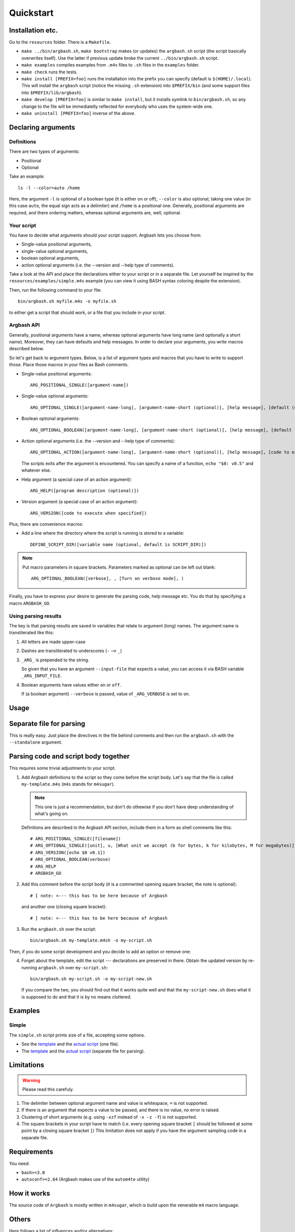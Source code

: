 Quickstart
==========

Installation etc.
-----------------

Go to the ``resources`` folder.
There is a ``Makefile``.

* ``make ../bin/argbash.sh``, ``make bootstrap`` makes (or updates) the ``argbash.sh`` script (the script basically overwrites itself).
  Use the latter if previous update broke the current ``../bin/argbash.sh`` script.
* ``make examples`` compiles examples from ``.m4s`` files to ``.sh`` files in the ``examples`` folder.
* ``make check`` runs the tests.
* ``make install [PREFIX=foo]`` runs the installation into the prefix you can specify (default is ``$(HOME)/.local``).
  This will install the ``argbash`` script (notice the missing ``.sh`` extension) into ``$PREFIX/bin`` (and some support files into ``$PREFIX/lib/argbash``).
* ``make develop [PREFIX=foo]`` is similar to ``make install``, but it installs symlink to ``bin/argbash.sh``, so any change to the file will be immediatelly reflected for everybody who uses the system-wide one.
* ``make uninstall [PREFIX=foo]`` inverse of the above.

Declaring arguments
-------------------

Definitions
+++++++++++

There are two types of arguments:

* Positional
* Optional

Take an example:

::
  
  ls -l --color=auto /home

Here, the argument ``-l`` is optional of a boolean type (it is either on or off), ``--color`` is also optional, taking one value (in this case ``auto``, the equal sign acts as a delimiter) and ``/home`` is a positional one.
Generally, positional arguments are required, and there ordering matters, whereas optional arguments are, well, optional.

Your script
+++++++++++

You have to decide what arguments should your script support.
Argbash lets you choose from:

* Single-value positional arguments,
* single-value optional arguments,
* boolean optional arguments,
* action optional arguments (i.e. the --version and --help type of comments).

Take a look at the API and place the declarations either to your script or in a separate file.
Let yourself be inspired by the ``resources/examples/simple.m4s`` example (you can view it using BASH syntax coloring despite the extension).

Then, run the following command to your file:

::
  
  bin/argbash.sh myfile.m4s -o myfile.sh

to either get a script that should work, or a file that you include in your script.

Argbash API
+++++++++++

Generally, positional arguments have a name, whereas optional arguments have long name (and optionally a short name).
Moreover, they can have defaults and help messages. 
In order to declare your arguments, you write macros described below.

So let's get back to argument types.
Below, is a list of argument types and macros that you have to write to support those.
Place those macros in your files as Bash comments.

* Single-value positional arguments:
  ::

     ARG_POSITIONAL_SINGLE([argument-name])

* Single-value optional arguments:
  ::

     ARG_OPTIONAL_SINGLE([argument-name-long], [argument-name-short (optional)], [help message], [default (optional)])

* Boolean optional arguments:
  ::

     ARG_OPTIONAL_BOOLEAN([argument-name-long], [argument-name-short (optional)], [help message], [default (default default is 'off')])

* Action optional arguments (i.e. the --version and --help type of comments):
  ::

     ARG_OPTIONAL_ACTION([argument-name-long], [argument-name-short (optional)], [help message], [code to execute when specified])

  The scripts exits after the argument is encountered.
  You can specify a name of a function, ``echo "$0: v0.5"`` and whatever else.
* Help argument (a special case of an action argument):
  ::

     ARG_HELP([program description (optional)])

* Version argument (a special case of an action argument):
  ::

     ARG_VERSION([code to execute when specified])

Plus, there are convenience macros:

* Add a line where the directory where the script is running is stored to a variable:
  ::
    
     DEFINE_SCRIPT_DIR([variable name (optional, default is SCRIPT_DIR)])

.. note::

   Put macro parameters in square brackets.
   Parameters marked as optional can be left out blank:

   ::

     ARG_OPTIONAL_BOOLEAN([verbose], , [Turn on verbose mode], )

Finally, you have to express your desire to generate the parsing code, help message etc.
You do that by specifying a macro ``ARGBASH_GO``.

Using parsing results
+++++++++++++++++++++

The key is that parsing results are saved in variables that relate to argument (long) names.
The argument name is transliterated like this:

#. All letters are made upper-case
#. Dashes are transliterated to underscores (``-`` --> ``_``)
#. ``_ARG_`` is prepended to the string.

   So given that you have an argument ``--input-file`` that expects a value, you can access it via BASH variable ``_ARG_INPUT_FILE``.
#. Boolean arguments have values either ``on`` or ``off``.

   If (a boolean argument) ``--verbose`` is passed, value of ``_ARG_VERBOSE`` is set to ``on``.

Usage
-----

Separate file for parsing
-------------------------

This is really easy.
Just place the directives in the file behind comments and then run the ``argbash.sh`` with the ``--standalone`` argument.

Parsing code and script body together
-------------------------------------

This requires some trivial adjustments to your script.

#. Add Argbash definitions to the script so they come before the script body.
   Let's say that the file is called ``my-template.m4s`` (``m4s`` stands for ``m4sugar``).
   
   .. note::

      This one is just a recommendation, but don't do othewise if you don't have deep understanding of what's going on.

   Definitions are described in the Argbash API section, include them in a form as shell comments like this:

   ::

      # ARG_POSITIONAL_SINGLE([filename])
      # ARG_OPTIONAL_SINGLE([unit], u, [What unit we accept (b for bytes, k for kilobytes, M for megabytes)], b)
      # ARG_VERSION([echo $0 v0.1])
      # ARG_OPTIONAL_BOOLEAN(verbose)
      # ARG_HELP
      # ARGBASH_GO

#. Add this comment before the script body (it is a commented opening square bracket, the note is optional):

   ::

      # [ note: <--- this has to be here because of Argbash

   and another one (closing square bracket):

   ::

      # ] note: <--- this has to be here because of Argbash

#. Run the ``argbash.sh`` over the script:

   ::
    
      bin/argbash.sh my-template.m4sh -o my-script.sh

Then, if you do some script development and you decide to add an option or remove one:

4. Forget about the template, edit the script --- declarations are preserved in there.
   Obtain the updated version by re-running ``argbash.sh`` over ``my-script.sh``:

   ::
    
      bin/argbash.sh my-script.sh -o my-script-new.sh

   If you compare the two, you should find out that it works quite well and that the ``my-script-new.sh`` does what it is supposed to do and that it is by no means cluttered.

Examples
--------

Simple
++++++

The ``simple.sh`` script prints size of a file, accepting some options.

* See the `template <../resources/examples/simple.m4s>`_ and the `actual script <../resources/examples/simple.sh>`_ (one file).
* The `template <../resources/examples/simple-standalone.m4s>`_ and the `actual script <../resources/examples/simple-standalone.sh>`_ (separate file for parsing).

Limitations
-----------

.. warning::

  Please read this carefuly.

#. The delimiter between optional argument name and value is whitespace, ``=`` is not supported.
#. If there is an argument that expects a value to be passed, and there is no value, no error is raised.
#. Clustering of short arguments (e.g. using ``-xzf`` instead of ``-x -z -f``) is not supported.
#. The square brackets in your script have to match (i.e. every opening square bracket ``[`` should be followed at some point by a closing square bracket ``]``)
   This limitation does not apply if you have the argument sampling code in a separate file.

Requirements
------------

You need:

* ``bash>=3.0``
* ``autoconf>=2.64`` (Argbash makes use of the ``autom4te`` utility)

How it works
------------

The source code of ``Argbash`` is mostly written in ``m4sugar``, which is build upon the venerable ``m4`` macro language.

Others
------

Here follows a list of influences and/or alternatives:

* Python ``argparse``: The main inspiration: https://docs.python.org/3/library/argparse.html

  * Pros: Works really well
  * Cons: It is Python, we are Bash.
  * Argbash: We handle the boolean options better.

* Bash --- ``shflags``: The Bash framework for argument parsing: https://github.com/kward/shflags

  * Pros: It works great on Linux.
  * Cons: Doesn't work with Windows Bash, doesn't support long options on OSX.
  * Argbash: We work the same on all platforms that have ``bash``.

